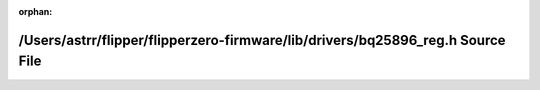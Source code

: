 .. meta::167f4f05a13dca30028dffc7a91ba1cba3f0b1da482ea380216952f38e9a04981145c7aa7b104a6951cd7b7a486f9d20fc57f6ff6e7b8a0ac23dd17e09946799

:orphan:

.. title:: Flipper Zero Firmware: /Users/astrr/flipper/flipperzero-firmware/lib/drivers/bq25896_reg.h Source File

/Users/astrr/flipper/flipperzero-firmware/lib/drivers/bq25896\_reg.h Source File
================================================================================

.. container:: doxygen-content

   
   .. raw:: html
     :file: bq25896__reg_8h_source.html
